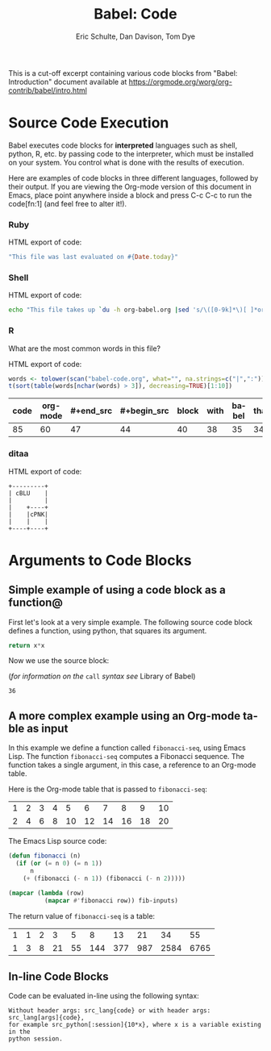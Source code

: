#+TITLE:      Babel: Code
#+OPTIONS:    H:3 num:nil toc:2 \n:nil ::t |:t ^:{} -:t f:t *:t tex:t d:(HIDE) tags:not-in-toc
#+TAGS:       Write(w) Update(u) Fix(f) Check(c) noexport(n)
#+AUTHOR:     Eric Schulte, Dan Davison, Tom Dye
#+LANGUAGE:   en
#+LINK_HOME: https://orgmode.org/worg/org-contrib/babel/intro.html

This is a cut-off excerpt containing various code blocks from "Babel:
Introduction" document available at https://orgmode.org/worg/org-contrib/babel/intro.html

* Source Code Execution

  Babel executes code blocks for *interpreted* languages such
  as shell, python, R, etc. by passing code to the interpreter, which
  must be installed on your system.  You control what is done with the
  results of execution.

  Here are examples of code blocks in three different languages,
  followed by their output. If you are viewing the Org-mode version of
  this document in Emacs, place point anywhere inside a block and press
  C-c C-c to run the code[fn:1] (and feel free to alter it!).
  
*** Ruby

    HTML export of code:
    #+begin_src ruby
      "This file was last evaluated on #{Date.today}"
    #+end_src

*** Shell

    HTML export of code:
    #+begin_src sh
      echo "This file takes up `du -h org-babel.org |sed 's/\([0-9k]*\)[ ]*org-babel.org/\1/'`"
    #+end_src

*** R
    What are the most common words in this file?

    HTML export of code:

    #+begin_src R :colnames yes
      words <- tolower(scan("babel-code.org", what="", na.strings=c("|",":")))
      t(sort(table(words[nchar(words) > 3]), decreasing=TRUE)[1:10])
    #+end_src

    #+RESULTS:
    | code | org-mode | #+end_src | #+begin_src | block | with | babel | that | #+name: | this |
    |------+----------+-----------+-------------+-------+------+-------+------+---------+------|
    |   85 |       60 |        47 |          44 |    40 |   38 |    35 |   34 |      33 |   33 |

*** ditaa

    HTML export of code:
    #+begin_src ditaa :file blue.png :cmdline -r
        +---------+
        | cBLU    |
        |         |
        |    +----+
        |    |cPNK|
        |    |    |
        +----+----+
    #+end_src

* Arguments to Code Blocks

** Simple example of using a code block as a function@

   First let's look at a very simple example. The following source
   code block defines a function, using python, that squares its argument.

   #+name: square
   #+header: :var x=0
   #+begin_src python
     return x*x
   #+end_src

   Now we use the source block:

   (/for information on the/ =call= /syntax see/ Library of Babel)

   #+call: square(x=6)

   #+results: square(x=6)
   : 36

** A more complex example using an Org-mode table as input

   In this example we define a function called =fibonacci-seq=, using
   Emacs Lisp.  The function =fibonacci-seq= computes a Fibonacci
   sequence.  The function takes a single argument, in this case, a
   reference to an Org-mode table.

   Here is the Org-mode table that is passed to =fibonacci-seq=:

   #+name: fibonacci-inputs
   | 1 | 2 | 3 | 4 |  5 |  6 |  7 |  8 |  9 | 10 |
   | 2 | 4 | 6 | 8 | 10 | 12 | 14 | 16 | 18 | 20 |

   The Emacs Lisp source code:
   #+name: fibonacci-seq
   #+begin_src emacs-lisp :var fib-inputs=fibonacci-inputs
     (defun fibonacci (n)
       (if (or (= n 0) (= n 1))
           n
         (+ (fibonacci (- n 1)) (fibonacci (- n 2)))))

     (mapcar (lambda (row)
               (mapcar #'fibonacci row)) fib-inputs)
   #+end_src

   The return value of =fibonacci-seq= is a table:
   #+resname:
   | 1 | 1 | 2 |  3 |  5 |   8 |  13 |  21 |   34 |   55 |
   | 1 | 3 | 8 | 21 | 55 | 144 | 377 | 987 | 2584 | 6765 |

** In-line Code Blocks
   Code can be evaluated in-line using the following syntax:

   : Without header args: src_lang{code} or with header args: src_lang[args]{code},
   : for example src_python[:session]{10*x}, where x is a variable existing in the
   : python session.
